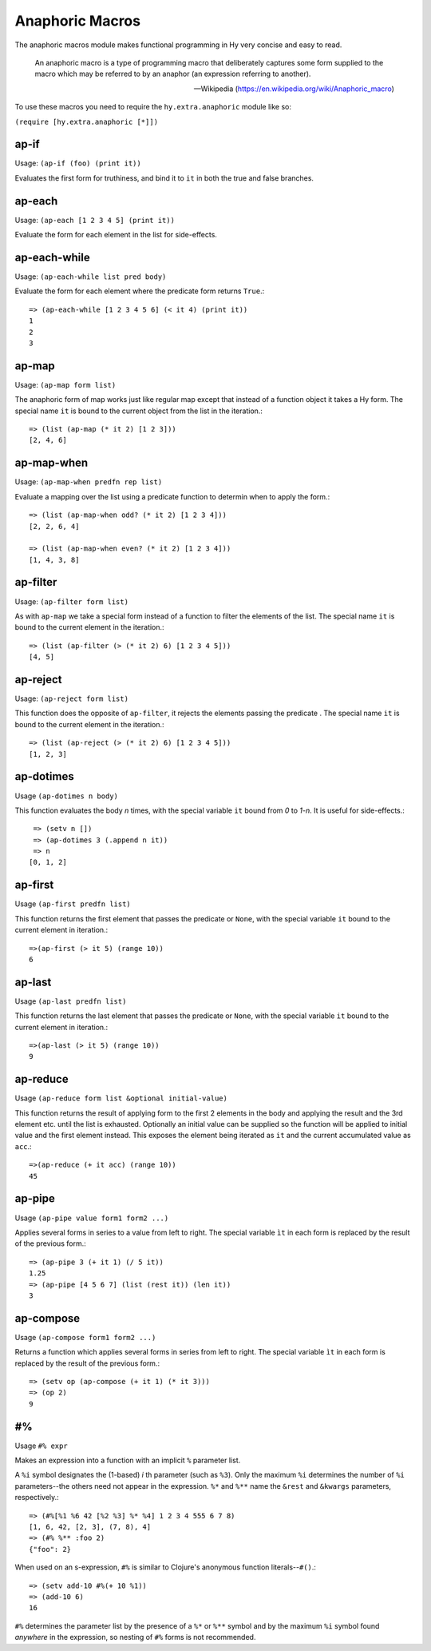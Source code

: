 ================
Anaphoric Macros
================

.. versionadded:: 0.9.12

The anaphoric macros module makes functional programming in Hy very
concise and easy to read.

    An anaphoric macro is a type of programming macro that
    deliberately captures some form supplied to the macro which may be
    referred to by an anaphor (an expression referring to another).

    -- Wikipedia (https://en.wikipedia.org/wiki/Anaphoric_macro)

To use these macros you need to require the ``hy.extra.anaphoric`` module like so:

``(require [hy.extra.anaphoric [*]])``

.. _ap-if:

ap-if
=====

Usage: ``(ap-if (foo) (print it))``

Evaluates the first form for truthiness, and bind it to ``it`` in both the
true and false branches.


.. _ap-each:

ap-each
=======

Usage: ``(ap-each [1 2 3 4 5] (print it))``

Evaluate the form for each element in the list for side-effects.


.. _ap-each-while:

ap-each-while
=============

Usage: ``(ap-each-while list pred body)``

Evaluate the form for each element where the predicate form returns
``True``.::

   => (ap-each-while [1 2 3 4 5 6] (< it 4) (print it))
   1
   2
   3

.. _ap-map:

ap-map
======

Usage: ``(ap-map form list)``

The anaphoric form of map works just like regular map except that
instead of a function object it takes a Hy form. The special name
``it`` is bound to the current object from the list in the iteration.::

    => (list (ap-map (* it 2) [1 2 3]))
    [2, 4, 6]


.. _ap-map-when:

ap-map-when
===========

Usage: ``(ap-map-when predfn rep list)``

Evaluate a mapping over the list using a predicate function to
determin when to apply the form.::

    => (list (ap-map-when odd? (* it 2) [1 2 3 4]))
    [2, 2, 6, 4]

    => (list (ap-map-when even? (* it 2) [1 2 3 4]))
    [1, 4, 3, 8]


.. _ap-filter:

ap-filter
=========

Usage: ``(ap-filter form list)``

As with ``ap-map`` we take a special form instead of a function to
filter the elements of the list. The special name ``it`` is bound to
the current element in the iteration.::

    => (list (ap-filter (> (* it 2) 6) [1 2 3 4 5]))
    [4, 5]


.. _ap-reject:

ap-reject
=========

Usage: ``(ap-reject form list)``

This function does the opposite of ``ap-filter``, it rejects the
elements passing the predicate . The special name ``it`` is bound to
the current element in the iteration.::

    => (list (ap-reject (> (* it 2) 6) [1 2 3 4 5]))
    [1, 2, 3]


.. _ap-dotimes:

ap-dotimes
==========

Usage ``(ap-dotimes n body)``

This function evaluates the body *n* times, with the special
variable ``it`` bound from *0* to *1-n*. It is useful for side-effects.::

    => (setv n [])
    => (ap-dotimes 3 (.append n it))
    => n
   [0, 1, 2]


.. _ap-first:

ap-first
========

Usage ``(ap-first predfn list)``

This function returns the first element that passes the predicate or
``None``, with the special variable ``it`` bound to the current element in
iteration.::

   =>(ap-first (> it 5) (range 10))
   6


.. _ap-last:

ap-last
========

Usage ``(ap-last predfn list)``

This function returns the last element that passes the predicate or
``None``, with the special variable ``it`` bound to the current element in
iteration.::

   =>(ap-last (> it 5) (range 10))
   9


.. _ap-reduce:

ap-reduce
=========

Usage ``(ap-reduce form list &optional initial-value)``

This function returns the result of applying form to the first 2
elements in the body and applying the result and the 3rd element
etc. until the list is exhausted. Optionally an initial value can be
supplied so the function will be applied to initial value and the
first element instead. This exposes the element being iterated as
``it`` and the current accumulated value as ``acc``.::

   =>(ap-reduce (+ it acc) (range 10))
   45


.. _ap-pipe:

ap-pipe
=========

Usage ``(ap-pipe value form1 form2 ...)``

Applies several forms in series to a value from left to right. The special variable ``ìt`` in each form is replaced by the result of the previous form.::

   => (ap-pipe 3 (+ it 1) (/ 5 it))
   1.25
   => (ap-pipe [4 5 6 7] (list (rest it)) (len it))
   3


.. _ap-compose:

ap-compose
==========

Usage ``(ap-compose form1 form2 ...)``

Returns a function which applies several forms in series from left to right. The special variable ``ìt`` in each form is replaced by the result of the previous form.::

   => (setv op (ap-compose (+ it 1) (* it 3)))
   => (op 2)
   9

.. _#%:

#%
==

Usage ``#% expr``

Makes an expression into a function with an implicit ``%`` parameter list.

A ``%i`` symbol designates the (1-based) *i* th parameter (such as ``%3``).
Only the maximum ``%i`` determines the number of ``%i`` parameters--the
others need not appear in the expression.
``%*`` and ``%**`` name the ``&rest`` and ``&kwargs`` parameters, respectively.::

    => (#%[%1 %6 42 [%2 %3] %* %4] 1 2 3 4 555 6 7 8)
    [1, 6, 42, [2, 3], (7, 8), 4]
    => (#% %** :foo 2)
    {"foo": 2}

When used on an s-expression,
``#%`` is similar to Clojure's anonymous function literals--``#()``.::

    => (setv add-10 #%(+ 10 %1))
    => (add-10 6)
    16

``#%`` determines the parameter list by the presence of a ``%*`` or ``%**``
symbol and by the maximum ``%i`` symbol found *anywhere* in the expression,
so nesting of ``#%`` forms is not recommended.

